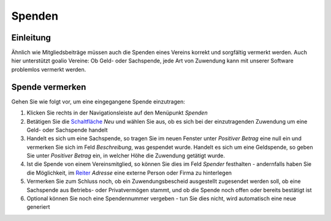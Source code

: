 Spenden
=======

Einleitung
----------

Ähnlich wie Mitgliedsbeiträge müssen auch die Spenden eines Vereins korrekt und sorgfältig vermerkt werden. Auch hier unterstützt goalio Vereine: Ob Geld- oder Sachspende, jede Art von Zuwendung kann mit unserer Software problemlos vermerkt werden.

Spende vermerken
----------------

Gehen Sie wie folgt vor, um eine eingegangene Spende einzutragen:

1. Klicken Sie rechts in der Navigationsleiste auf den Menüpunkt *Spenden*

2. Betätigen Sie die Schaltfläche_ *Neu* und wählen Sie aus, ob es sich bei der einzutragenden Zuwendung um eine Geld- oder Sachspende handelt

3. Handelt es sich um eine Sachspende, so tragen Sie im neuen Fenster unter *Positiver Betrag* eine null ein und vermerken Sie sich im Feld *Beschreibung*, was gespendet wurde. Handelt es sich um eine Geldspende, so geben Sie unter *Positiver Betrag* ein, in welcher Höhe die Zuwendung getätigt wurde.

4. Ist die Spende von einem Vereinsmitglied, so können Sie dies im Feld *Spender* festhalten - andernfalls haben Sie die Möglichkeit, im Reiter_ *Adresse* eine externe Person oder Firma zu hinterlegen

5. Vermerken Sie zum Schluss noch, ob ein Zuwendungsbescheid ausgestellt zugesendet werden soll, ob eine Sachspende aus Betriebs- oder Privatvermögen stammt, und ob die Spende noch offen oder bereits bestätigt ist

6. Optional können Sie noch eine Spendennummer vergeben - tun Sie dies nicht, wird automatisch eine neue generiert

.. _Reiter: /de/latest/erste-schritte/benutzeroberflaeche.html
.. _Schaltfläche: /de/latest/erste-schritte/benutzeroberflaeche.html
